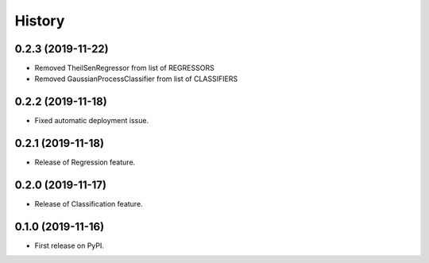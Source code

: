 =======
History
=======

0.2.3 (2019-11-22)
------------------

* Removed TheilSenRegressor from list of REGRESSORS
* Removed GaussianProcessClassifier from list of CLASSIFIERS


0.2.2 (2019-11-18)
------------------

* Fixed automatic deployment issue.

0.2.1 (2019-11-18)
------------------

* Release of Regression feature.

0.2.0 (2019-11-17)
------------------

* Release of Classification feature.

0.1.0 (2019-11-16)
------------------

* First release on PyPI.

